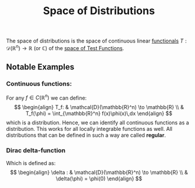 :PROPERTIES:
:ID: 6B901F9A-1391-4774-B291-8C2E9114485F
:END:
#+title: Space of Distributions

The space of distributions is the space of continuous linear [[id:14907899-E46A-4820-AC6E-61F144CD22AE][functionals]] \(T: \mathcal{D}(\mathbb{R}^n)\to \mathbb{R\text{ (or } \mathbb{C}\text{)}}\) of the [[id:41EF0CA7-2ACA-494F-AF1E-242AF2579860][space of Test Functions]].

** Notable Examples
*** Continuous functions:
For any \(f\in C(\mathbb{R}^n)\) we can define:
$$
\begin{align}
T_f:  & \mathcal{D}(\mathbb{R}^n) \to \mathbb{R} \\
 & T_f(\phi) = \int_{\mathbb{R}^n} f(x)\phi(x)\,dx

\end{align}
$$
which is a distribution. Hence, we can identify all continuous functions as a distribution. This works for all locally integrable functions as well. All distributions that can be defined in such a way are called *regular*.

*** Dirac delta-function
Which is defined as:
\[
\begin{align}
\delta :  & \mathcal{D}(\mathbb{R}^n) \to \mathbb{R} \\
 & \delta(\phi) = \phi(0)
\end{align}
\]

